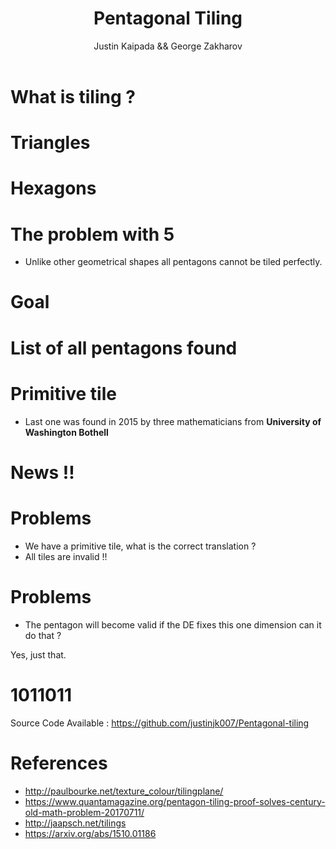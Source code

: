 #+TITLE: Pentagonal Tiling
#+AUTHOR: Justin Kaipada && George Zakharov
#+REVEAL_THEME: solarized
#+OPTIONS: reveal_slide_number:nil num:nil toc:nil
#+REVEAL_MARGIN: 0.3
#+REVEAL_MIN_SCALE: 0.5
#+REVEAL_MAX_SCALE: 2.5
#+REVEAL_PLUGINS: (highlight)
#+REVEAL_HIGHLIGHT_CSS: https://cdnjs.cloudflare.com/ajax/libs/highlight.js/9.12.0/styles/solarized-dark.min.css

* What is tiling ?
[[./img/sqaure.PNG]]
* Triangles
[[./img/triangle.PNG]]
* Hexagons
[[./img/hex.PNG]]
* The problem with 5
- Unlike other geometrical shapes all pentagons cannot be tiled perfectly.
[[./img/gap.PNG]]
* Goal
[[./img/pentagon.PNG]]
* List of all pentagons found
 [[./img/tiles.PNG]]
* Primitive tile
- Last one was found in 2015 by three mathematicians from *University of Washington Bothell*
[[./img/primitive.PNG]]
* News !!
[[./img/michael.jpg]]
* Problems
- We have a primitive tile, what is the correct translation ?
- All tiles are invalid !!
* Problems
- The pentagon will become valid if the DE fixes this one dimension can it do that ?

Yes, just that.
* 1011011
 Source Code Available : https://github.com/justinjk007/Pentagonal-tiling
* References
- http://paulbourke.net/texture_colour/tilingplane/
- https://www.quantamagazine.org/pentagon-tiling-proof-solves-century-old-math-problem-20170711/
- http://jaapsch.net/tilings
- https://arxiv.org/abs/1510.01186
# * Single Image Background
#     :PROPERTIES:
#     :reveal_background: ./face.png
#     :reveal_background_trans: fade
#     :END:
#     This is some text you can use.
